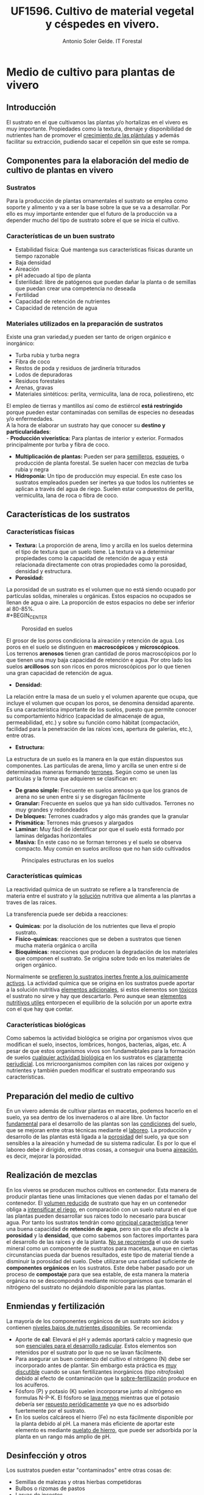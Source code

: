 #+TITLE: UF1596. Cultivo de material vegetal y céspedes en vivero.
#+AUTHOR: Antonio Soler Gelde. IT Forestal
#+EMAIL: asoler@esteldellevant.es
#+LaTeX_CLASS: asgarticle
#+OPTIONS: ':nil *:t -:t ::t <:t H:3 \n:nil ^:t arch:headline
#+OPTIONS: author:t c:nil d:(not "LOGBOOK") date:nil
#+OPTIONS: e:t email:nil f:t inline:nil num:t p:nil pri:nil stat:t
#+OPTIONS: tags:t tasks:t tex:t timestamp:t toc:t todo:t |:t
#+CREATOR: Emacs 25.3.1 (Org mode 8.2.10)
#+DESCRIPTION:
#+EXCLUDE_TAGS: noexport
#+KEYWORDS:
#+LANGUAGE: spanish
#+SELECT_TAGS: export
* Medio de cultivo para plantas de vivero
** Introducción
El sustrato en el que cultivamos las plantas y/o hortalizas en el vivero es muy
importante. Propiedades como la textura, drenaje y disponibilidad de nutrientes
han de promover el _crecimiento de las plántulas_ y además facilitar su extracción,
pudiendo sacar el cepellón sin que este se rompa.
** Componentes para la elaboración del medio de cultivo de plantas en vivero
*** Sustratos
Para la producción de plantas ornamentales el sustrato se emplea como soporte y
alimento y va a ser la base sobre la que se va a desarrollar. Por ello es muy
importante entender que el futuro de la producción va a depender mucho del tipo
de sustrato sobre el que se inicia el cultivo. 
*** Características de un buen sustrato
- Estabilidad física: Qué mantenga sus características físicas durante un
  tiempo razonable
- Baja densidad
- Aireación
- pH adecuado al tipo de planta
- Esterilidad: libre de patógenos que puedan dañar la planta o de semillas que
  puedan crear una competencia no deseada
- Fertilidad
- Capacidad de retención de nutrientes
- Capacidad de retención de agua
*** Materiales utilizados en la preparación de sustratos
Existe una gran variedad,y  pueden ser tanto de origen orgánico e inorgánico:
- Turba rubia y turba negra
- Fibra de coco
- Restos de poda y residuos de jardinería triturados
- Lodos de depuradoras
- Residuos forestales
- Arenas, gravas  
- Materiales sintéticos: perlita, vermiculita, lana de roca, poliestireno, etc
El empleo de tierras y mantillos así como de estiércol *está restringido* porque
pueden estar contaminadas con semillas de especies no deseadas y/o
enfermedades.\\
A la hora de elaborar un sustrato hay que conocer su *destino y
particularidades*:\\
- *Producción viverística:* Para plantas de interior y exterior. Formados
  principalmente por turba y fibra de coco.
- *Multiplicación de plantas:* Pueden ser para _semilleros_, _esquejes_, o
  producción de planta forestal. Se suelen hacer con mezclas de turba rubia y negra
- *Hidroponía:* Un tipo de producción muy especial. En este caso los sustratos
  empleados pueden ser inertes ya que todos los nutrientes se aplican a través
  del agua de riego. Suelen estar compuestos de perlita, vermiculita, lana de
  roca o fibra de coco.
# - *Jardinería y bricolaje:* Aquí se elaboran los sustratos dependiendo de las
#    necesidades de los clientes
** Características de los sustratos
*** Características físicas
- *Textura:* La proporción de arena, limo y arcilla en los suelos determina el
  tipo de textura que un suelo tiene. La textura va a determinar propiedades
  como la capacidad de retención de agua y está relacionada directamente con
  otras propiedades como la porosidad, densidad y estructura.
- *Porosidad:*
La porosidad de un sustrato es el volumen que no está siendo ocupado por
partículas solidas, minerales u orgánicas. Estos espacios no ocupados se llenan
de agua o aire.
La proporción de estos espacios no debe ser inferior al 80-85%.\\
#+BEGIN_CENTER
#+CAPTION: Porosidad en suelos 
#+NAME:   fig:img_porosidadlo
#+ATTR_LATEX: :width 0.5\textwidth
[[./img_uf1596/porosidad.PNG]]
#+END_CENTER
El grosor de los poros condiciona la aireación y retención de agua. Los poros
en el suelo se distinguen en *macroscópicos* y *microscópicos*.\\
Los terrenos *arenosos* tienen gran cantidad de poros macroscópicos por lo que tienen una 
muy baja capacidad de retención e agua. Por otro lado los suelos *arcillosos*
son son ricos en poros microscópicos por lo que tienen una gran capacidad de
retención de agua.
- *Densidad:*
La relación entre la masa de un suelo y el volumen aparente que ocupa, que
incluye el volumen que ocupan los poros, se denomina densidad aparente.\\
 Es una característica importante de los suelos, puesto que permite conocer su
comportamiento hídrico (capacidad de almacenaje de agua, permeabilidad, etc.) y
sobre su función como hábitat (compactación, facilidad para la penetración de
las raíces´ıces, apertura de galerías, etc.), entre otras.
- *Estructura:*
La estructura de un suelo es la manera en la que están dispuestos sus
componentes. Las partículas de arena, limo y arcilla se unen entre si de
determinadas maneras formando _terrones_. Según como se unen las partículas y la
forma que adquieren se clasifican en:
+ *De grano simple:* Frecuente en suelos arenoso ya que los granos
  de arena no se unen entre si y se disgregan fácilmente
+ *Granular:* Frecuente en suelos que ya han sido cultivados. Terrones no muy
  grandes y redondeados
+ *De bloques:* Terrones cuadrados y algo más grandes que la granular
+ *Prismática:* Terrones más gruesos y alargados
+ *Laminar:* Muy fácil de identificar por que el suelo está formado por laminas
  delgadas horizontales
+ *Masiva:* En este caso no se forman terrones y el suelo se observa
  compacto. Muy común en suelos arcilloso que no han sido cultivados
#+BEGIN_CENTER
#+CAPTION: Principales estructuras en los suelos
#+ATTR_LATEX: :width 0.8\textwidth
[[./img_uf1596/estructura.PNG]]
#+END_CENTER
*** Características químicas
La reactividad química de un sustrato se refiere a la transferencia de materia
entre el sustrato y la _solución_ nutritiva que alimenta a las planrtas a traves
de las raices.

La transferencia puede ser debida a reacciones:
- *Químicas*: por la disolución de los nutrientes que lleva el propio sustrato.
- *Físico-químicas*: reacciones que se deben a sustratos que tienen
  mucha materia orgánica o arcilla
- *Bioquímicas*: reacciones que producen la degradación de los materiales que
  componen el sustrato. Se origina sobre todo en los materiales de origen
  orgánico.

Normalmente se _prefieren lo sustratos inertes frente a los químicamente
activos_. La actividad química que se origina en los sustratos puede aportar a
la solución nutritiva _elementos adicionales_, si estos elementos son _tóxicos_
el sustrato no sirve y hay que descartarlo. Pero aunque sean _elementos
nutritivos utiles_  entorpecen el equilibrio de la solución por un aporte extra
con el que hay que contar.
*** Características biológicas
Como sabemos la actividad biológica se origina por organismos vivos que
modifican el suelo, insectos, lombrices, hongos, bacterias, algas, etc. A pesar
de que estos organismos vivos son fundamebtales para la formación de suelos
_cualquier actividad biológica_ en los sustratos es _claramente
perjudicial_. Los mricroorganismos compiten con las raices por oxígeno y
nutrientes y también pueden modificar el sustrato empeorando sus características.
** Preparación del medio de cultivo
En un vivero además de cultivar plantas en macetas, podemos hacerlo en el
suelo, ya sea dentro de los invernaderos o al aire libre. Un factor _fundamental_
para el desarrollo de las plantas son las _condiciones_ del suelo, que se mejoran
entre otras técnicas mediante el _laboreo_.
La producción y desarrollo de las plantas está ligada a la _porosidad_ del
suelo, ya que son sensibles a la aireación y humedad de su sistema radicular. Es
por lo que el laboreo debe ir dirigido, entre otras cosas, a conseguir una buena
_aireación_, es decir, mejorar la porosidad.
# Pregunta: Que le pasa a las plántulas si la densidad del suelo es demasiado
# alta? 
# Respuesta: El crecimiento de las raíces se hace más difícil e incluso pueden
# llegar a asfixiarse ya que los pelos de las raíces no tienen suficiente
# contacto con el agua
# FALTA desarrollar tipos de laboreo realizados de manera mecánica
** Realización de mezclas
En los viveros se producen muchos cultivos en contenedor. Esta manera de
producir plantas tiene unas limitaciones que vienen dadas por el tamaño del
contenedor. El _volumen reducido_ de sustrato que hay en un contenedor obliga a
_intensificar el riego_, en comparación con un suelo natural en el que las
plantas pueden desarrollar sus raíces todo lo necesario para buscar agua. Por
tanto los sustratos tendrán como _principal característica_ tener una buena
capacidad de *retención de agua*, pero sin que ello afecte a la *porosidad* y la
*densidad*, que como sabemos son factores importantes para el desarrollo de las
raíces y de la planta.
_No se recomienda_ el uso de suelo mineral como un componente de sustratos para
macetas, aunque en ciertas circunstancias pueda dar buenos resultados, este tipo
de material tiende a disminuir la porosidad del suelo.
Debe utilizarse una cantidad suficiente de *componentes orgánicos* en los
sustratos. Este debe haber pasado por un proceso de *compostaje* para que sea
estable, de esta manera la materia orgánica no se descompondrá mediante
microorganismos que tomarán el nitrógeno del sustrato no dejándolo disponible
para las plantas.
** Enmiendas y fertilización
La mayoría de los componentes orgánicos de un sustrato son ácidos y contienen
_niveles bajos de nutrientes disponibles_. Se recomienda:
- Aporte de *cal*: Elevará el pH y además aportará calcio y magnesio que son
  _esenciales para el desarrollo radicular_. Estos elementos son retenidos por el
  sustrato por lo que no se lavan fácilmente.
- Para asegurar un buen comienzo del cultivo el nitrógeno (N) debe ser incorporado
  antes de plantar. Sin embargo esta práctica es _muy discutible_ cuando se usan
  fertilizantes inorgánicos (tipo /nitrofoska/) debido al efecto de
  contaminación que la _sobre-fertilización_ produce en los acuíferos. 
- Fósforo (P) y potasio (K) suelen incorporarse junto al nitrógeno en formulas
  N-P-K. El fósforo se _lava menos_ mientras que el potasio debería ser
  _repuesto periódicamente_ ya que no es adsorbido fuertemente por el sustrato.
- En los suelos calcáreos el hierro (Fe) no esta fácilmente disponible por la
  planta debido al pH. La manera más eficiente de aportar este elemento es
  mediante _quelato de hierro_, que puede ser adsorbida por la planta en un
  rango más amplio de pH.
** Desinfección y otros
Los sustratos pueden estar "contaminados" entre otras cosas de:
- Semillas de malezas y otras hierbas competidoras
- Bulbos o rizomas de pastos
- Larvas de insectos
- Caracoles o babosas
- Hongos y patógenos
- Nemátodos
Es muy importante que los sustratos estén debidamente desinfectados. Mencionamos
algunas medidas:
- *Cribar* el sustrato para retener partículas grandes de vegetales, insectos u
  otros organismos
- *Solarización:* Disponer el sustrato en camas, humedecerlo hasta saturación y
  después cubrirlo con plástico negro o transparente. Se deja expuesto al sol y
  las variaciones de calor causan la muerte de los microorganismos patógenos.
- *Fitotipren:* mezcla de varios hongos para el control de enfermedades como
  /Fusarium, Rhizoctonia, Pytium/.
- *Rutinal (extracto de ruda /Ruta graveolens/):* para control de nemátodos y
  desinfectante natural de suelos.
- *Botrycid:* para control de /Rhizoctonia/ y /Fusarium/. Es muy eficiente
  controlando bacterias como /Erwinia, Xanthomonas, Agrobacterium/ y /Pseudomonas/.
- *Anisafer:* para el control de chizas, gusanos tirreros, picudos, chinches y
  hormiga arriera. 
** Equipos y maquinaria
Todas las labores que se han comentado se pueden mecanizar. Existen máquinas de
todo tipo y para todas las operaciones. A continuación vamos a ver las más
habituales en elaboración de medios de cultivo en vivero.
- *Descompactadora de turba* de /big balé/ (gran paca o gran fardo)
#+ATTR_LATEX: :width 0.5\textwidth
  [[./img_uf1596/big_bale.jpg]]
- *Mezcladora*
#+ATTR_LATEX: :width 0.5\textwidth
  [[./img_uf1596/mezcladora.jpg]]
- *Mezcladora y llenadora de bandejas*
#+ATTR_LATEX: :width 0.5\textwidth
  [[./img_uf1596/bandejas_mezcladora.jpg]] 
- *Enmacetadora*
#+ATTR_LATEX: :width 0.5\textwidth
  [[./img_uf1596/enmacetadora.jpg]]
- *Transplantadora de bandejas*
#+ATTR_LATEX: :width 0.5\textwidth
  [[./img_uf1596/transplantadora_bandejas.jpg]]
- *Sembradora de líneas*
#+ATTR_LATEX: :width 0.5\textwidth
  [[./img_uf1596/sembradora_bandejas.png]]
* Transplante de plantas
** Introducción
El trasplante consiste en trasladar una planta de una maceta a otra más grande
o al terreno definitivo.

Para realizar el trasplante hay que _tener en cuenta muchos factores_, por lo
que _no se pueden_ dar unas pautas fijas de cuando y como. Pero _si se puede_
dar *una norma clara y concisa*:
#+BEGIN_CENTER
*El transplante se realiza cuando la planta ha llenado con raíces todo el
 contenedor* 
#+END_CENTER 
** Estadios de desarrollo del cultivo
Las plantas que hay que trasplantar pueden proceder de:
- Multiplicación vegetativa, _generalmente esquejes_. Podemos encontrar los
  siguientes _tipos de esquejes:
  - Esquejes herbáceos: clavel, crisantemo, salvia
  - Esquejes de madera blanda o semi verde: Aquellos tallos que no han comenzado
    a lignificarse. 
  - Esquejes de madera semi dura: el tallo ha comenzado el proceso de
    lignificación pero no es leñoso del todo. Se emplea para especies arbustivas
    sobre todo
    - Boj (Buxus sempervirens)
    - Callistemon (Callistemon rigidus)
    - Adelfa (Nerium olenader)
    - Pitosporo (Pittosporum tobira)
  - Esquejes de madera dura de especies perennes
    - Árbol de Júpiter (Lagerstroemia indica)
    - Hibisco (Hibiscus siryacus)
    - Rosal (Rosa spp.)
  - Especies de madera dura de especies caducas
    - Higuera (Ficus carica)
    - Chopo (Popoulus spp.)
    - Ginkgo (Ginkgo biloba)
    - Agracejo (Berberis spp.)
- Multiplicación por semillas o sexual

El _enraizamiento_ de los esquejes se inicia en unas condiciones óptimas de
_humedad y temperatura_. Consideramos que está suficientemente desarrollado
cuando se puede extraer con el esqueje _todo el cepellón_ con facilidad.

Las plantas que proceden de semilla _estarán preparadas_ para el trasplante al
igual que los esquejes, cuando las raíces se han desarrollado _suficientemente_
por ido el alveolo y podemos extraer el cepellón con facilidad. 

_El tiempo_ que debe transcurrir para la _germinación_ varía mucho de unas
especies a otras. Cambia en función de _condiciones de cultivo_ como son
_temperatura, luminosidad, medio de cultivo, humedad ambiental_, etc
** Operaciones pare-trasplante. 
*** Endurecimiento
Consiste en someter a las plántalas a una serie de _condiciones ambientales
adversas_ para que resistan  mejor el trasplante.

Con el  endurecimiento conseguimos que la planta _detenga o disminuya el
crecimiento de la parte aérea_ y de esta manera favorecemos que _se desarrolle
el sistema radicular_, y la acumulación de sustancias de reserva. 

Podemos conseguir el endurecimiento de tres formas:
- Por bajas temperaturas
- Por estrés hídrico
- Por falta de determinados nutrientes como nitrógeno (N) y potasio (K)

Cuando se realiza el endurecimiento _hay que tener muy caen cuenta_ las
condiciones en las que están las plantas y las condiciones que tendrán que
soportar en el trasplante
*** Recepción del material
Puede que las plantas las hayamos producido nosotros o vengan de otro
vivero. En cualquier caso _hay que prestar atención al estado en que nos
llegan_ antes de proceder a su trasplante.
1) *Algunas recomendaciones para el descarte de plantas:*
   - En primer lugar descartaremos las que tengan _signos de enfermedades o ataques_
     de plagas, las débiles, las que tengan heridas y las deformes.
   - Las plantas _vivaces_ han de tener buen aspecto. Descartaremos las raquíticas
     o envejecidas, con tallo pelado y las que tengan flores _solo en su parte más
     alta_
2) *Recomendaciones para la revisión general de plantas:*
   - _Regar los semilleros_ para poder extraer fácilmente el cepellón _sin dañar
     las raíces_
   - Trasplantar las que tengan un aspecto _sano, con hojas bien desarrolladas
     y buen color_
   - Las plantas _deben tener_ un sistema radicular _bien desarrollado_, con
     raíces _blancas y delgadas_. La presencia de _raíces marrones_ son señal de
     exceso de humedad o problemas de pudriciones radicales
** Tipos de contenedores
Los contenedores son muy importantes ya que son el suelo de las
plantas. Cualquier recipiente puede ser utilizado como maceta para mantener una
planta, pero para a _producción de planta los contenedores deben satisfacer
otras necesidades_.
*** Cualidades de los contenedores para producción de planta
- Ante todo ser *funcional* y permitir la *mecanización* (llenado y semillado
  por ejemplo)
- *Manejable* y *Resistente*
- Ocupar mínimo *espacio*
- Que se pueda *agrupar* en bandejas y/o apilar
- Que se pueda reciclar (utilizar varias veces)
*** Materiales
A continuación describimos los principales materiales empleados en la
fabricación de contenedores para producción de planta.\\
**** Macetas biodegradables

Macetas fabricadas a base de fibras vegetales. La característica más
interesante es que la planta que se ha desarrollado en estas macetas _no
necesita trasplante_: se puede introducir directamente dentro de un a maceta o
en el suelo _sin necesidad de sacarla del contenedor_. Una vez la maceta
plantada, esta se degrada rápidamente y se transforma en materia orgánica.

En el cultivo en maceta biodegradable, la planta al crecer, atraviesa muy
fácil mete las paredes de la maceta. Esto no pasa con otro tipo de contenedor,
como por ejemplo las macetas de plástico. Al entrar en contacto con el aire las
raíces _detienen su crecimiento_. Esto estimula la creación de raíces
secundarias que ocupan el volumen de la maceta. Este fenómeno se llama ``poda
aérea radicular'' y resulta muy beneficioso tanto para el productor como el
cliente.
**** Barro cocido

Los contenedores de barro cocido tienen las siguientes características:
- Suelen ser _pesados_. Lo que los hace muy estables pero poco manejables
- Resisten heladas suaves siempre que estén secos
- Existen macetas de _terracota_, que resisten las heladas y permiten respirar a
  las raíces al ser más porosas
**** Plástico

Son _muy ligeros_ lo que los hace _manejables, duraderos y baratos_. Tienen las
_desventajas_ de que se rajan con facilidad y que dañan las raíces cuando se
calientan demasiado. 

En la mayoría de los casos no cuentan con sistemas _antiespiralizantes_. Esto
puede dificultar el enraizamiento posterior de la planta ya que si la raíz se ha
desarrollado de esta manera, tenderá a seguir una disposición en espiral cuando
se trasplante.

Diferenciamos contenedores de plástico según su uso:
1. *Para semilleros:*
   - Bandejas de semillero o cubetas: Son las empleadas para _semillas con un
     porcentaje de germinación muy bajo_. Las bandejas de semillero _obligan al
     repicado a raíz desnuda_
   - Bandejas mini-alveolares: cuentan con un gran número de alveolos de muy
     pequeño volumen. Se recomiendan para semillas con porcentajes de
     germinación medios o altos. No se emplean si el porcentaje de germinación
     es muy bajo.
     #+ATTR_LATEX: :width 0.5\textwidth
     [[./img_uf1596/bandeja_multi.jpg]]
   - Bandejas de alvéolos: Tienen volúmenes comprendidos entre 150 y 350 cm^3 y
     se emplean para semillas con porcentajes altos. Se pueden emplear para
     semillas grandes como _bellotas, castañas o cicas_ que se quieren dejar
     todo el primer año y no hay que repicarlas o trasplantarlas (arboles para
     engorde y planta forestal para repoblaciones)
2. *Para el estaquillado:* Encontramos los mismos sistemas que para semillado
   pero _sin utilizar bandejas de semillero_
   - Bandejas de mini-alvéolos: para estaquillados de muy pequeño tamaño, como
     los de _aromáticas_
   - Bandejas de alvéolos de pequeño tamaño (75-150cm^3): para el estaquillado
     semileñoso y leñoso. La estaquilla estará hasta que enraíce y se
     trasplantará a contenedor individual para el engorde
   - Bandejas de alvéolos de mayor volumen (200-300 cm^3): Normalmente solo se
     utilizan en viveros forestales
3. *Para el engorde:*
   - De plástico y sin sistema antiespiralizante: En el caso de tener a la venta planta
     pequeña, generalmente se emplean contenedores de sección cuadrados que
     aprovechan el espacio mejor que los circulares.
     [[./img_uf1596/maceta_cuadrada.jpg]]
   - Con sistema antiespiralizante: Son más caros que los anteriores. También
     tiene mayor volumen. Encarece el coste de la planta pero crean un sistema
     radicular más equilibrado.
   - Contenedores de metal: Se usan mucho como grandes contenedores
     _decorativos_ en calles y plazas públicas
   - Contenedores de papel: Muy usados en plantación de hortalizas, ya que sus
     paredes son atravesadas fácilmente por las raíces
   - Otros materiales: Vidrio, cemento, hormigón, fibra de vidrio, etc.
<<<<<<< HEAD
** Técnicas de transplante
=======
** Técnicas de trasplantes
En ocasiones cuando la planta va desde un contenedor a otro se le llama
también repicado. El trasplante propiamente dicho, sería cuando pasamos las
plantas a un lugar definitivo. Nosotros definiremos el trasplante como _el
traslado de la planta de un lugar a otro_.

*** La raíz de la planta.
Cuando producimos planta, tenemos que elegir un sistema de trasplante, esto es
a raíz desnuda o en contenedor

**** A raíz desnuda

Encontramos las siguientes ventajas e inconvenientes
+ Ventajas:\\
  - _Menor coste de producción_
  - Podemos hacer los semilleros en camas sobre el suelo por lo que _ahorramos
    espacio_  
  - Si el trasplante se retrasa las plantas aguantan más a raíz desnuda
+ Inconvenientes:\\
  - El estrés que sufre la planta en el trasplante es mucho mayor que con
    cepellón. Se rompen muchas raíces al arrancar las plantas del suelo y la
    planta tarda más tiempo en desarrollarse
  - En el semillero a raíz desnuda es difícil conseguir homogeneidad en las plantas
  - Si las _condiciones ambientales_ son desfavorables el día del trasplante,
    tendremos una _mayor probabilidad de marras_
  
**** Con cepellón

+ Ventajas:\\
  - El trasplante con cepellón _reduce el estrés al mínimo_
  - El primer riego _no es tan importante_ ya que las plantas tienen su
    _sistema radicular intacto_
  - Al estar cada planta en su contenedor hay _menor riesgo de propagación de
    enfermedades_
+ Inconvenientes:\\
  - _Mayor coste_ de producción. 
  - Las plantas tienen _un espacio determinado para crecer_ por lo que hay que
    _trasplantar_ ya que si no se hace a tiempo las plantas podrían sufrir
    daños 

*** Destino de la planta
Cuando trasplantamos planta tenemos dos opciones, trasplantar a un contenedor
o trasplantar en suelo. 

**** Destino a contenedor:

Lo más importante es _saber elegir el contenedor adecuado_ ya que una mala
elección puede suponer un gasto extra que seria innecesario. Veamos dos ejemplos.
+ Contenedor _mayor de lo necesario_:
  - Mayor coste en sustrato
  - Mayor peso y volumen para transportes y almacenamientos
  - Mayor gasto de agua y costes de mantenimiento
+ Contenedor más _pequeño de lo necesario_:
  - Posible problemas de _desarrollo de las raíces_ por falta de espacio. 

**** Destino a suelo:

El trasplante a suelo se realiza con árboles, hortícolas, arbustos, y en el
ajardinamiento de nuevas zonas o mantenimiento de jardines.

En el caso de las _hortícolas_ el trasplante está muy mecanizado 
     #+ATTR_LATEX: :width 0.5\textwidth
     #+CAPTION: Transplantadora automática
     [[./img_uf1596/transplantadora_suelo.jpg]]

Para el resto de plantas, árboles y arbustos vamos a ver unas serie de _normas
básicas_:
+ No extender nunca los plantones por la parcela. _Se deben extender a medida se
  plantan_. De esta manera evitaremos la _deshidratación_
+ Deshacer _suavemente_ el cepellón antes de plantar
+ _Repartir_ las raíces en el hoyo de plantación
+ _Cortar las raíces en mal estado_ ya que pueden ser la _entrada de hongos y
  enfermedades_ 
+ _No aplicar_ abonos minerales ni estiércol en el hoyo de plantación
+ Muy importante el _riego de plantación_
+ Elegir la fecha de plantación en la medida de lo posible teniendo en cuenta:
  - Ciclo biológico de la planta
  - Condiciones meteorológicas

***** Trasplante de grandes árboles

Para el trasplante de grandes árboles que están plantados en suelo se puede
emplear la técnica del _escayolado_.
 
Esta técnica consiste en preparar un recipiente a medida del sistema radicular y
envolverlo con malla metálica y escayola a modo de gran maceta y con un cepellón
adecuado a su tamaño. El cepellón debe tener por su parte inferior agujeros para
facilitar el drenaje. 
     #+ATTR_LATEX: :width 0.5\textwidth
     #+CAPTION: Preparación del cepellón y colocación de malla metálica
     [[./img_uf1596/escayolado_1.jpg]]
     #+ATTR_LATEX: :width 0.5\textwidth
     #+CAPTION: Aplicación de la escayola
     [[./img_uf1596/escayolado_2.jpg]]
     #+ATTR_LATEX: :width 0.5\textwidth
     #+CAPTION: Escayolado en árbol de grandes dimensiones
     [[./img_uf1596/escayolado_3.jpg]]]]

Los árboles se plantan en el nuevo hoyo con la escayola ya que con el tiempo
esta se va deshaciendo.

Existen también máquinas que extraen los árboles del suelo con un buen número de
raíces  

     #+ATTR_LATEX: :width 0.5\textwidth
     #+CAPTION: Árbol extraído por máquina especializada
     [[./img_uf1596/arbol_transplante_maquina.jpg]]

*** Formas de trasplante

**** Trasplante mecanizado

Se realiza con distintas máquinas. A continuación mencionamos brevemente algunas
de las que hay en el mercado

***** Robot de trasplante bandeja a bandeja
      
***** Robot de trasplante sobre máquina enmacetadora
      
***** Transplantadora semiautomática

**** trasplante manual

Se puede realizar como hemos visto con plantas a raíz desnuda o con cepellón. 
